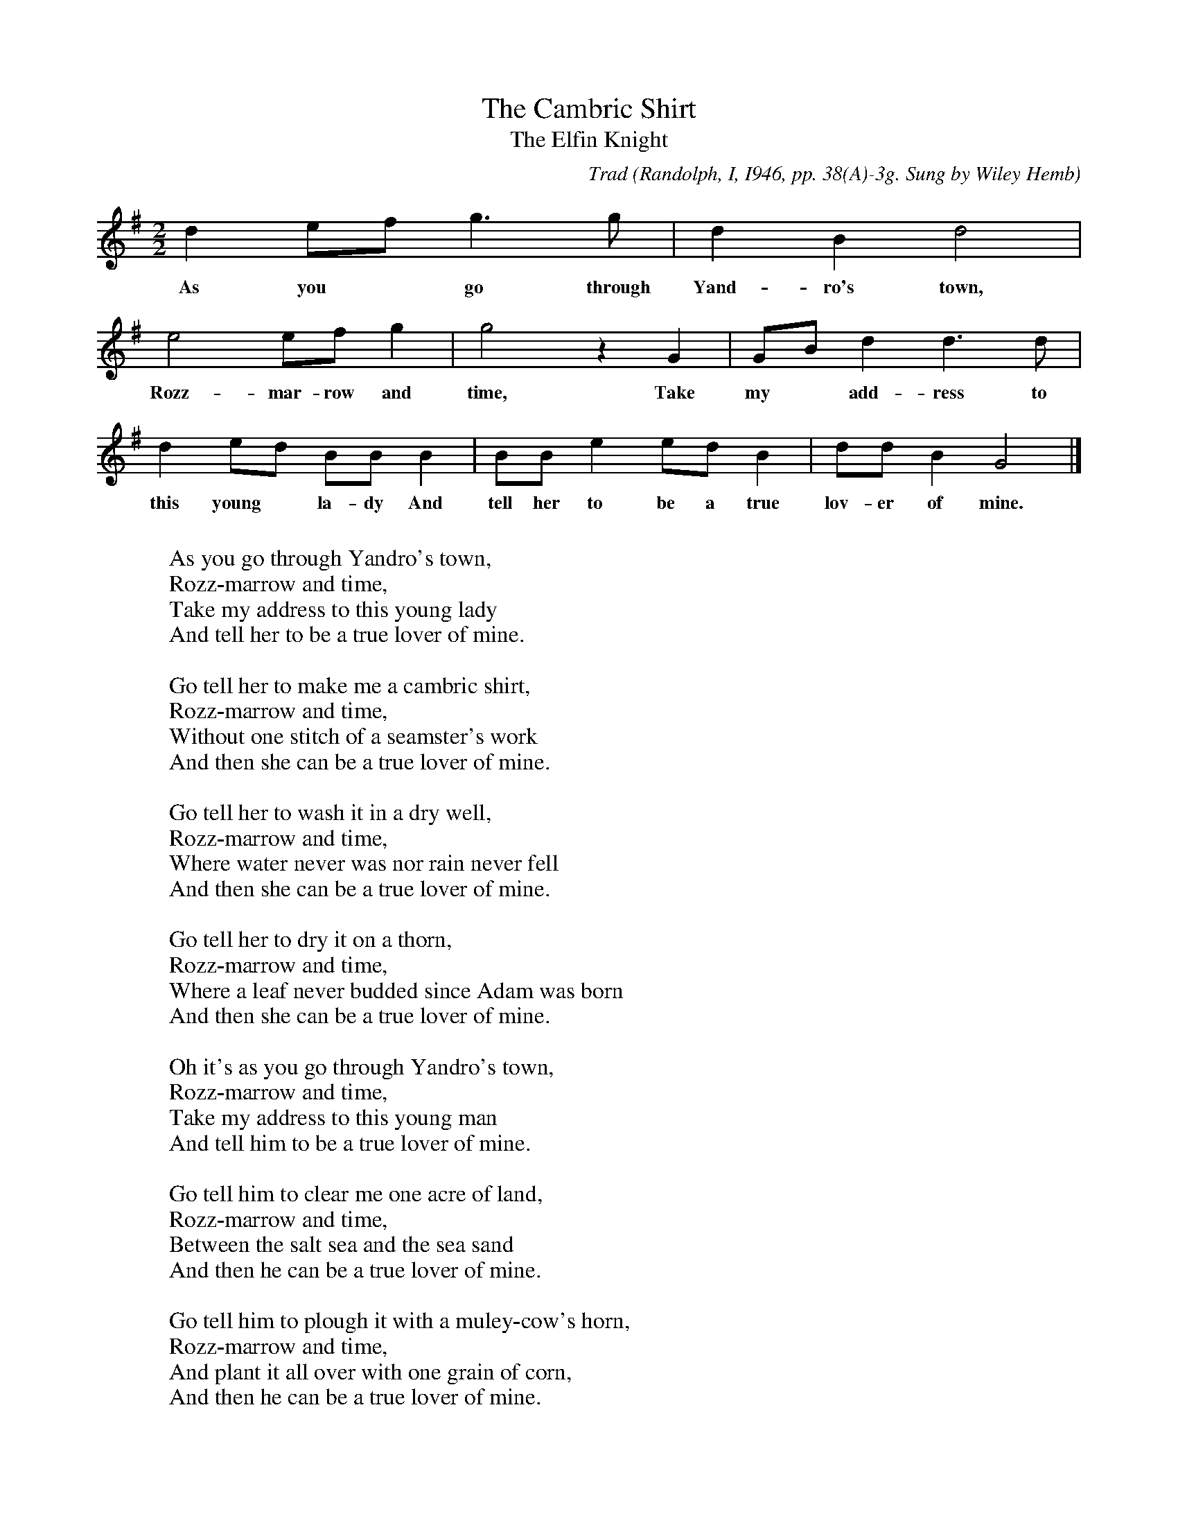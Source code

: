 X:40
T:The Cambric Shirt
T:The Elfin Knight
B:Bronson
C:Trad
O:Randolph, I, I946, pp. 38(A)-3g. Sung by Wiley Hemb
O:Farmington, Ark., December 29, I94I; learned from
O:father in I896.
N:Child 2
M:2/2
L:1/8
K:G % Pentatonic ( -2 -4) irregular
d2 ef g3 g | d2 B2 d4 |
w:As you* go through Yand-ro's town,
e4 ef g2 | g4 z2 G2 | GB d2 d3 d |
w:Rozz-mar-row and time, Take my* add-ress to
d2 ed BB B2 | BB e2 ed B2 | dd B2 G4 |]
w:this young* la-dy And tell her to be a true lov-er of mine.
W:
W:As you go through Yandro's town,
W:Rozz-marrow and time,
W:Take my address to this young lady
W:And tell her to be a true lover of mine.
W:
W:Go tell her to make me a cambric shirt,
W:Rozz-marrow and time,
W:Without one stitch of a seamster's work
W:And then she can be a true lover of mine.
W:
W:Go tell her to wash it in a dry well,
W:Rozz-marrow and time,
W:Where water never was nor rain never fell
W:And then she can be a true lover of mine.
W:
W:Go tell her to dry it on a thorn,
W:Rozz-marrow and time,
W:Where a leaf never budded since Adam was born
W:And then she can be a true lover of mine.
W:
W:Oh it's as you go through Yandro's town,
W:Rozz-marrow and time,
W:Take my address to this young man
W:And tell him to be a true lover of mine.
W:
W:Go tell him to clear me one acre of land,
W:Rozz-marrow and time,
W:Between the salt sea and the sea sand
W:And then he can be a true lover of mine.
W:
W:Go tell him to plough it with a muley-cow's horn,
W:Rozz-marrow and time,
W:And plant it all over with one grain of corn,
W:And then he can be a true lover of mine.
W:
W:Go tell him to reap it with an old stirrup-leather'
W:Rozz-marrow and time,
W:And bind it all up in a peafowl's feather
W:And then he can be a true lover of mine.
W:
W:Go tell him to thresh it against the wall,
W:Rozz-marrow and time,
W:And not one grain on the floor shall fall
W:And then he can be a true lover of mine.
W:
W:Go tell him to take it to the mill,
W:Rozz-marrow and time,
W:And every grain its bushel shall fill,
W:And then he can be a true lover of mine.
W:
W:Go tell this young man when he gets his work done,
W:Rozz-marrow and time,
W:To come to my house and his shirt'll be done,
W:And then he can be a true lover of mine.
